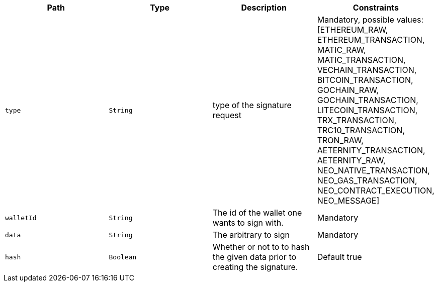 |===
|Path|Type|Description|Constraints

|`+type+`
|`+String+`
|type of the signature request
|Mandatory, possible values: [ETHEREUM_RAW, ETHEREUM_TRANSACTION, MATIC_RAW, MATIC_TRANSACTION, VECHAIN_TRANSACTION, BITCOIN_TRANSACTION, GOCHAIN_RAW, GOCHAIN_TRANSACTION, LITECOIN_TRANSACTION, TRX_TRANSACTION, TRC10_TRANSACTION, TRON_RAW, AETERNITY_TRANSACTION, AETERNITY_RAW, NEO_NATIVE_TRANSACTION, NEO_GAS_TRANSACTION, NEO_CONTRACT_EXECUTION, NEO_MESSAGE]

|`+walletId+`
|`+String+`
|The id of the wallet one wants to sign with.
|Mandatory

|`+data+`
|`+String+`
|The arbitrary to sign
|Mandatory

|`+hash+`
|`+Boolean+`
|Whether or not to to hash the given data prior to creating the signature.
|Default true

|===